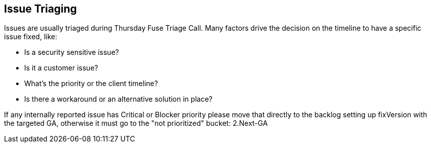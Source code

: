 == Issue Triaging
Issues are usually triaged during Thursday Fuse Triage Call. Many factors drive the decision on the timeline to have a specific issue fixed, like:

* Is a security sensitive issue?
* Is it a customer issue?
* What's the priority or the client timeline?
* Is there a workaround or an alternative solution in place?

If any internally reported issue has Critical or Blocker priority please move that directly to the backlog setting up fixVersion with the targeted GA, otherwise it must go to the "not prioritized" bucket: 2.Next-GA